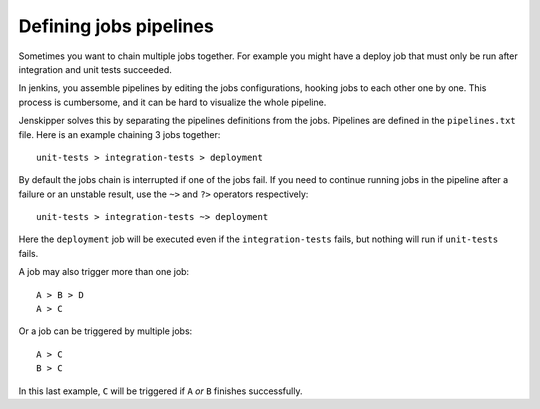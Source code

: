 Defining jobs pipelines
=======================

Sometimes you want to chain multiple jobs together. For example you might have
a deploy job that must only be run after integration and unit tests succeeded.

In jenkins, you assemble pipelines by editing the jobs configurations, hooking
jobs to each other one by one. This process is cumbersome, and it can be hard
to visualize the whole pipeline.

Jenskipper solves this by separating the pipelines definitions from the jobs.
Pipelines are defined in the ``pipelines.txt`` file. Here is an example
chaining 3 jobs together::

    unit-tests > integration-tests > deployment

By default the jobs chain is interrupted if one of the jobs fail. If you need
to continue running jobs in the pipeline after a failure or an unstable result,
use the ``~>`` and ``?>`` operators respectively::

    unit-tests > integration-tests ~> deployment

Here the ``deployment`` job will be executed even if the ``integration-tests``
fails, but nothing will run if ``unit-tests`` fails.

A job may also trigger more than one job::

    A > B > D
    A > C

Or a job can be triggered by multiple jobs::

    A > C
    B > C

In this last example, ``C`` will be triggered if ``A`` *or* ``B`` finishes
successfully.
